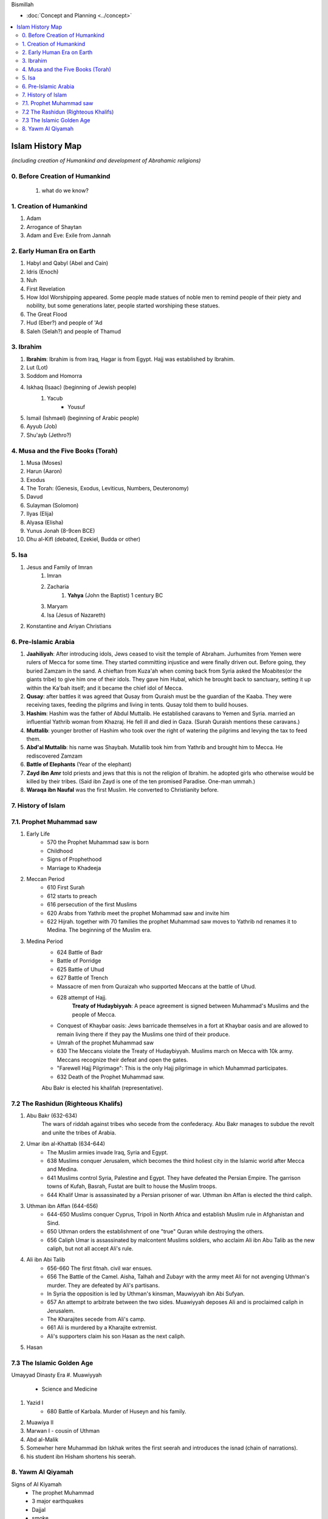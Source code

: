 Bismillah

* :doc:`Concept and Planning <../concept>` 
.. contents::
   :local:
   :depth: 4

========================================
Islam History Map
========================================

*(including creation of Humankind and development of Abrahamic religions)*

0. Before Creation of Humankind
***************************************
	#. what do we know?

1. Creation of Humankind
*******************************************
#. Adam
#. Arrogance of Shaytan
#. Adam and Eve: Exile from Jannah

2. Early Human Era on Earth
*******************************************

#. Habyl and Qabyl (Abel and Cain)
#. Idris (Enoch)
#. Nuh
#. First Revelation
#. How Idol Worshipping appeared. Some people made statues of noble men to remind people of their piety and nobility, but some generations later, people started worshiping these statues.
#. The Great Flood
#. Hud (Eber?) and people of 'Ad
#. Saleh (Selah?) and people of Thamud

3. Ibrahim
*******************************************

#. **Ibrahim**: Ibrahim is from Iraq, Hagar is from Egypt. Hajj was established by Ibrahim.
#. Lut (Lot)
#. Soddom and Homorra
#. Iskhaq (Isaac) (beginning of Jewish people)
	#. Yacub
		* Yousuf
#. Ismail (Ishmael) (beginning of Arabic people)
#. Ayyub (Job)
#. Shu'ayb (Jethro?)

4. Musa and the Five Books (Torah)
*******************************************

#. Musa (Moses)
#. Harun (Aaron)
#. Exodus
#. The Torah: (Genesis, Exodus, Leviticus, Numbers, Deuteronomy)
#. Davud
#. Sulayman (Solomon)
#. Ilyas (Elija)
#. Alyasa (Elisha) 
#. Yunus Jonah (8-9cen BCE)
#. Dhu al-Kifl (debated, Ezekiel, Budda or other)

5. Isa
*******************************************

#. Jesus and Family of Imran
	#. Imran
	#. Zacharia
		#. **Yahya** (John the Baptist) 1 century BC
	#. Maryam
	#. Isa (Jesus of Nazareth)
#. Konstantine and Ariyan Christians 

6. Pre-Islamic Arabia
*******************************************

#. **Jaahiliyah**: After introducing idols, Jews ceased to visit the temple of Abraham. Jurhumites from Yemen were rulers of Mecca for some time. They started committing injustice and were finally driven out. Before going, they buried Zamzam in the sand. A chieftan from Kuza'ah when coming back from Syria asked the Moabites(or the giants tribe) to give him one of their idols. They gave him Hubal, which he brought back to sanctuary, setting it up within the Ka'bah itself; and it became the chief idol of Mecca. 
#. **Qusay**: after battles it was agreed that Qusay from Quraish must be the guardian of the Kaaba. They were receiving taxes, feeding the pilgrims and living in tents. Qusay told them to build houses.
#. **Hashim**: Hashim was the father of Abdul Muttalib. He established caravans to Yemen and Syria. married an influential Yathrib woman from Khazraj. He fell ill and died in Gaza. (Surah Quraish mentions these caravans.)
#. **Muttalib**: younger brother of Hashim who took over the right of watering the pilgrims and levying the tax to feed them.
#. **Abd'al Muttalib**: his name was Shaybah. Mutallib took him from Yathrib and brought him to Mecca. He rediscovered Zamzam
#. **Battle of Elephants** (Year of the elephant)
#. **Zayd ibn Amr** told priests and jews that this is not the religion of Ibrahim. he adopted girls who otherwise would be killed by their tribes. (Said ibn Zayd is one of the ten promised Paradise. One-man ummah.)
#. **Waraqa ibn Naufal** was the first Muslim. He converted to Christianity before.

7. History of Islam
*******************************************
7.1. Prophet Muhammad saw 
*******************************************
#. Early Life
	* 570 the Prophet Muhammad saw is born
	* Childhood
	* Signs of Prophethood
	* Marriage to Khadeeja
#. Meccan Period
	* 610 First Surah
	* 612 starts to preach
	* 616 persecution of the first Muslims
	* 620 Arabs from Yathrib meet the prophet Mohammad saw and invite him
	* 622 Hijrah. together with 70 families the prophet Muhammad saw moves to Yathrib nd renames it to Medina. The beginning of the Muslim era.
#. Medina Period
	* 624 Battle of Badr
	* Battle of Porridge
	* 625 Battle of Uhud 
	* 627 Battle of Trench 
	* Massacre of men from Quraizah who supported Meccans at the battle of Uhud.
	* 628 attempt of Hajj. 
		**Treaty of Hudaybiyyah**: A peace agreement is signed between Muhammad's Muslims and the people of Mecca.
	* Conquest of Khaybar oasis: Jews barricade themselves in a fort at Khaybar oasis and are allowed to remain living there if they pay the Muslims one third of their produce.
	* Umrah of the prophet Muhammad saw
	* 630 The Meccans violate the Treaty of Hudaybiyyah. Muslims march on Mecca with 10k army. Meccans recognize their defeat and open the gates.
	* "Farewell Hajj Pilgrimage": This is the only Hajj pilgrimage in which Muhammad participates.
	* 632 Death of the Prophet Muhammad saw.
	Abu Bakr is elected his khalifah (representative).

7.2 The Rashidun (Righteous Khalifs)
*******************************************
#. Abu Bakr (632-634)
	The wars of riddah against tribes who secede from the confederacy. Abu Bakr manages to subdue the revolt and unite the tribes of Arabia.
#. Umar ibn al-Khattab (634-644)
	* The Muslim armies invade Iraq, Syria and Egypt.
	* 638 Muslims conquer Jerusalem, which becomes the third holiest city in the Islamic world after Mecca and Medina.
	* 641 Muslims control Syria, Palestine and Egypt. They have defeated the Persian Empire. The garrison towns of Kufah, Basrah, Fustat are built to house the Muslim troops.
	* 644 Khalif Umar is assassinated by a Persian prisoner of war. Uthman ibn Affan is elected the third caliph.
#. Uthman ibn Affan (644-656)
	* 644-650 Muslims conquer Cyprus, Tripoli in North Africa and establish Muslim rule in Afghanistan and Sind.
	* 650 Uthman orders the establishment of one "true" Quran while destroying the others.
	* 656 Caliph Umar is assassinated by malcontent Muslims soldiers, who acclaim Ali ibn Abu Talib as the new caliph, but not all accept Ali's rule.
#. Ali ibn Abi Talib
	* 656-660 The first fitnah. civil war ensues.
	* 656 The Battle of the Camel. Aisha, Talhah and Zubayr with the army meet Ali for not avenging Uthman's murder. They are defeated by Ali's partisans.
	* In Syria the opposition is led by Uthman's kinsman, Mauwiyyah ibn Abi Sufyan.
	* 657 An attempt to arbitrate between the two sides. Muawiyyah deposes Ali and is proclaimed caliph in Jerusalem.
	* The Kharajites secede from Ali's camp.
	* 661 Ali is murdered by a Kharajite extremist.
	* Ali's supporters claim his son Hasan as the next caliph.	
#. Hasan 

7.3 The Islamic Golden Age
*******************************************
Umayyad Dinasty Era 
#. Muawiyyah
	* Science and Medicine
#. Yazid I
	* 680 Battle of Karbala. Murder of Huseyn and his family.
#. Muawiya II
#. Marwan I - cousin of Uthman
#. Abd al-Malik
#. Somewher here Muhammad ibn Iskhak writes the first seerah and introduces the isnad (chain of narrations).
#. his student ibn Hisham shortens his seerah.

8. Yawm Al Qiyamah
*******************************************

Signs of Al Kiyamah
	* The prophet Muhammad
	* 3 major earthquakes
	* Dajjal
	* smoke
	* bedouins building towers


Prophet Muhammad (570-632)
1. Abu Bakr 632-634
2. Umar ibn al-Khattab 634-644
3. Uthman ibn Affan 644-656
4. Ali ibn Abi Talib 656-661
Hasan
Muawiya


People
Muhammad ibn Abdallah 
Khadeeja 

Abdullah ibn Mas'ud 

Abu Dhar 

Zaid ibn Al Haritha (if Zayd was alive probably he would be the first khalifa)

Bilal 

Khabbab ibn Al Aratt 

Musab ibn Umair 

Ammar ibn Yasir 

Khaled ibn Whaledd 

Amr ibn 'As

Abdullah ibn Umar

Abu Huraira

Talha ibn Ubaydullah

Salman al Farsi

Saad ibn abi Waqqas

Aisha

Sumeyah

Zayd ibn Phabit learned Hebrew in 15 days because the prophet Muhammad saw told him to do 
so. Zayd is the one who compiled the Quran.

Jagfar ibn Abu Talib

Abdurahman ibn Awf

Abbas

ibn Abbas

Hamzah

Suraqa

Abu Talib

Zaid who wrote the first book of the Quran

Al-Nuayman ibn Amr 


Men of the Pit 
Battle of Badr 

Hadith 

Prophets 
Adam, Idris (Enoch), Nuh (Noah), Hud (Heber), Saleh (Methusaleh), Lut (Lot), Ibrahim (Abraham), Ismail (Ishmael), Ishaq (Isaac), Yaqub (Jacob), Yusuf (Joseph), Shu'aib (Jethro), Ayyub (Job), Dhulkifl (Ezekiel), Musa (Moses), Harun (Aaron), Dawud (David), Sulayman (Solomon), Ilyas (Elias), Alyasa (Elisha), Yunus (Jonah), Zakariya (Zachariah), Yahya (John the Baptist), Isa (Jesus) and Muhammad. 
Dhul Karnain








A good table of the prophets and nations: https://islam.fandom.com/wiki/Prophets_and_Messengers_of_Allah

https://wikiislam.net/wiki/Main_Page
